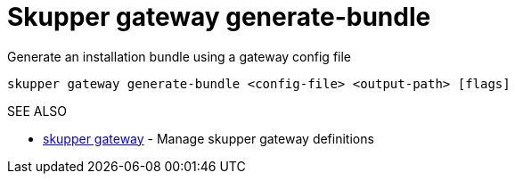 = Skupper gateway generate-bundle

Generate an installation bundle using a gateway config file

`skupper gateway generate-bundle <config-file> <output-path> [flags]`

.Options

.SEE ALSO

* xref:skupper_gateway.adoc[skupper gateway]	 - Manage skupper gateway definitions
